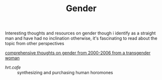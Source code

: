 #+TITLE: Gender

Interesting thoughts and resources on gender
though i identify as a straight man and have had no inclination otherwise, it's fascinating to read about the topic from other perspectives

[[http://ai.eecs.umich.edu/people/conway/TS/TS.html][comprehensive thoughts on gender from 2000-2006 from a transgender woman]]
- [[hrt.cafe]] :: synthesizing and purchasing human horomones
